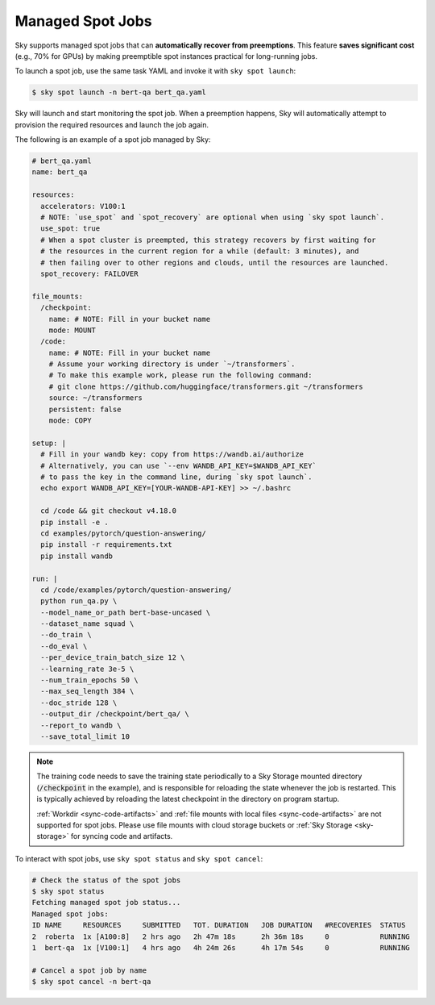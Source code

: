 .. _spot-jobs:
Managed Spot Jobs
================================================

Sky supports managed spot jobs that can **automatically recover from preemptions**.
This feature **saves significant cost** (e.g., 70\% for GPUs) by making preemptible spot instances practical for long-running jobs.

To launch a spot job, use the same task YAML and invoke it with ``sky spot launch``:

.. code-block:: console

    $ sky spot launch -n bert-qa bert_qa.yaml

Sky will launch and start monitoring the spot job. When a preemption happens, Sky will automatically
attempt to provision the required resources and launch the job again.


The following is an example of a spot job managed by Sky:

.. code-block:: yaml

  # bert_qa.yaml
  name: bert_qa

  resources:
    accelerators: V100:1
    # NOTE: `use_spot` and `spot_recovery` are optional when using `sky spot launch`.
    use_spot: true
    # When a spot cluster is preempted, this strategy recovers by first waiting for
    # the resources in the current region for a while (default: 3 minutes), and
    # then failing over to other regions and clouds, until the resources are launched.
    spot_recovery: FAILOVER

  file_mounts:
    /checkpoint:
      name: # NOTE: Fill in your bucket name
      mode: MOUNT
    /code:
      name: # NOTE: Fill in your bucket name
      # Assume your working directory is under `~/transformers`.
      # To make this example work, please run the following command:
      # git clone https://github.com/huggingface/transformers.git ~/transformers
      source: ~/transformers
      persistent: false
      mode: COPY

  setup: |
    # Fill in your wandb key: copy from https://wandb.ai/authorize
    # Alternatively, you can use `--env WANDB_API_KEY=$WANDB_API_KEY`
    # to pass the key in the command line, during `sky spot launch`.
    echo export WANDB_API_KEY=[YOUR-WANDB-API-KEY] >> ~/.bashrc

    cd /code && git checkout v4.18.0
    pip install -e .
    cd examples/pytorch/question-answering/
    pip install -r requirements.txt
    pip install wandb

  run: |
    cd /code/examples/pytorch/question-answering/
    python run_qa.py \
    --model_name_or_path bert-base-uncased \
    --dataset_name squad \
    --do_train \
    --do_eval \
    --per_device_train_batch_size 12 \
    --learning_rate 3e-5 \
    --num_train_epochs 50 \
    --max_seq_length 384 \
    --doc_stride 128 \
    --output_dir /checkpoint/bert_qa/ \
    --report_to wandb \
    --save_total_limit 10

.. note::

  The training code needs to save the training state periodically to a Sky Storage mounted directory
  (:code:`/checkpoint` in the example), and is responsible for reloading the state whenever the job is
  restarted.  This is typically achieved by reloading the latest checkpoint in the directory on program startup.

  :ref:`Workdir <sync-code-artifacts>` and :ref:`file mounts with local files <sync-code-artifacts>` are not
  supported for spot jobs.
  Please use file mounts with cloud storage buckets or :ref:`Sky Storage <sky-storage>` for syncing code and artifacts.

To interact with spot jobs, use ``sky spot status`` and ``sky spot cancel``:

.. code-block:: console

    # Check the status of the spot jobs
    $ sky spot status
    Fetching managed spot job status...
    Managed spot jobs:
    ID NAME     RESOURCES     SUBMITTED   TOT. DURATION   JOB DURATION   #RECOVERIES  STATUS
    2  roberta  1x [A100:8]   2 hrs ago   2h 47m 18s      2h 36m 18s     0            RUNNING
    1  bert-qa  1x [V100:1]   4 hrs ago   4h 24m 26s      4h 17m 54s     0            RUNNING

    # Cancel a spot job by name
    $ sky spot cancel -n bert-qa

